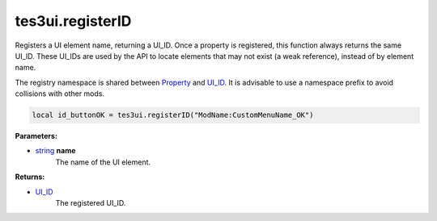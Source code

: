 
tes3ui.registerID
====================================================================================================

Registers a UI element name, returning a UI_ID. Once a property is registered, this function always returns the same UI_ID. These UI_IDs are used by the API to locate elements that may not exist (a weak reference), instead of by element name.

The registry namespace is shared between `Property`_ and `UI_ID`_. It is advisable to use a namespace prefix to avoid collisions with other mods.

.. code-block:: lua

    local id_buttonOK = tes3ui.registerID("ModName:CustomMenuName_OK")

**Parameters:**

- `string`_ **name**
    The name of the UI element. 

**Returns:**

- `UI_ID`_
    The registered UI_ID.


.. _`string`: ../../type/lua/string.html

.. _`Property`: ../../type/tes3ui/property.html
.. _`UI_ID`: ../../type/tes3ui/ui_id.html
